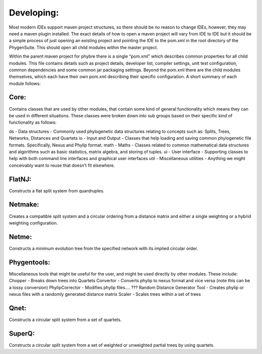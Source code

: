 .. _developing:

Developing:
===========

Most modern IDEs support maven project structures, so there should be no reason to change IDEs, however, they may need a maven plugin installed.  The exact details of how to open a maven project will vary from IDE to IDE but it should be a simple process of just opening an existing project and pointing the IDE to the pom.xml in the root directory of the PhygenSuite.  This should open all child modules within the master project.

Within the parent maven project for phybre there is a single “pom.xml” which describes common properties for all child modules.  This file contains details such as project details, developer list, compiler settings, unit test configuration, common dependencies and some common jar packaging settings. Beyond the pom.xml there are the child modules themselves, which each have their own pom.xml describing their specific configuration.  A short summary of each module follows:


Core:
-----

Contains classes that are used by other modules, that contain some kind of general functionality which means they can be used in different situations.  These classes were broken down into sub groups based on their specific kind of functionality as follows:

ds - Data structures - Commonly used phylogenetic data structures relating to concepts such as: Splits, Trees, Networks, Distances and Quartets
io - Input and Output - Classes that help loading and saving common phylogenetic file formats.  Specifically, Nexus and Phylip format.
math - Maths - Classes related to common mathematical data structures and algorithms such as basic statistics, matrix algebra, and storing of tuples.
ui - User interface - Supporting classes to help with both command line interfaces and graphical user interfaces
util - Miscellaneous utilities - Anything we might conceivably want to reuse that doesn’t fit elsewhere.


FlatNJ:
--------

Constructs a flat split system from quardruples.



Netmake:
--------

Creates a compatible split system and a circular ordering from a distance matrix and either a single weighting or a hybrid weighting configuration.


Netme:
------

Constructs a minimum evolution tree from the specified network with its implied circular order.


Phygentools:
------------

Miscellaneous tools that might be useful for the user, and might be used directly by other modules.  These include:
Chopper - Breaks down trees into Quartets
Convertor - Converts phylip to nexus format and vice versa (note this can be a lossy conversion)
PhylipCorrector - Modifies phylip files.... ???
Random Distance Generator Tool - Creates phylip or nexus files with a randomly generated distance matrix
Scaler - Scales trees within a set of trees


Qnet:
-----

Constructs a circular split system from a set of quartets.


SuperQ:
-------

Constructs a circular split system from a set of weighted or unweighted partial trees by using quartets.
